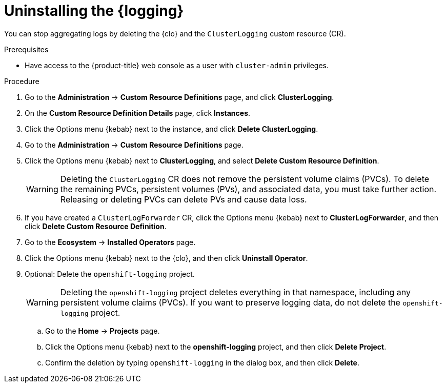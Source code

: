 // Module included in the following assemblies:
//
// * observability/logging/cluster-logging-uninstall.adoc

:_mod-docs-content-type: PROCEDURE
[id="uninstall-cluster-logging-operator_{context}"]
= Uninstalling the {logging}

You can stop aggregating logs by deleting the {clo} and the `ClusterLogging` custom resource (CR).

.Prerequisites

* Have access to the {product-title} web console as a user with `cluster-admin` privileges.

.Procedure

. Go to the *Administration* -> *Custom Resource Definitions* page, and click *ClusterLogging*.

. On the *Custom Resource Definition Details* page, click *Instances*.

. Click the Options menu {kebab} next to the instance, and click *Delete ClusterLogging*.

. Go to the *Administration* -> *Custom Resource Definitions* page.

. Click the Options menu {kebab} next to *ClusterLogging*, and select *Delete Custom Resource Definition*.
+
[WARNING]
====
Deleting the `ClusterLogging` CR does not remove the persistent volume claims (PVCs). To delete the remaining PVCs, persistent volumes (PVs), and associated data, you must take further action. Releasing or deleting PVCs can delete PVs and cause data loss.
====

. If you have created a `ClusterLogForwarder` CR, click the Options menu {kebab} next to *ClusterLogForwarder*, and then click *Delete Custom Resource Definition*.

. Go to the *Ecosystem* -> *Installed Operators* page.

. Click the Options menu {kebab} next to the {clo}, and then click *Uninstall Operator*.

. Optional: Delete the `openshift-logging` project.
+
[WARNING]
====
Deleting the `openshift-logging` project deletes everything in that namespace, including any persistent volume claims (PVCs). If you want to preserve logging data, do not delete the `openshift-logging` project.
====

.. Go to the *Home* -> *Projects* page.
.. Click the Options menu {kebab} next to the *openshift-logging* project, and then click *Delete Project*.
.. Confirm the deletion by typing `openshift-logging` in the dialog box, and then click *Delete*.
